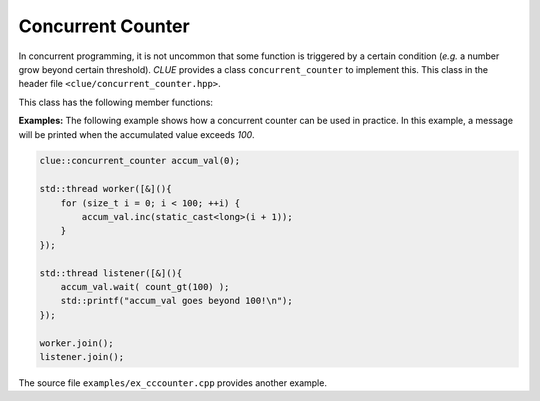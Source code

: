 Concurrent Counter
====================

In concurrent programming, it is not uncommon that some function is triggered by a certain condition (*e.g.* a number grow beyond certain threshold).
*CLUE* provides a class ``concurrent_counter`` to implement this. This class in the header file ``<clue/concurrent_counter.hpp>``.

.. cpp:class:: concurrent_counter

    Concurrent counter.

    It has a default constructor that initializes the count to zero.
    There's another constructor that accepts an initial count.

    A concurrent counter is not copyable and not movable.


This class has the following member functions:

.. cpp:function:: long get()

    Get the current value of the counter;

.. cpp:function:: void set(long v)

    Set a new count value, and notify all waiting threads.

.. cpp:function:: void inc(long x = 1)

    Increment the count by ``x`` (default is ``1``), and notify all waiting threads.

.. cpp:function:: void dec(long x = 1)

    Decrement the count by ``x`` (default is ``1``), and notify all waiting threads.

.. cpp:function:: void reset()

    Reset the count value to zero, and notify all waiting threads.
    Equivalent to ``set(0)``.

.. cpp:function:: void wait(Pred&& pred)

    Waits until the count meets the specified condition (``pred(count)`` returns ``true``).

    .. note::

        *CLUE* has provided several useful predicates to be used here. Let ``cnt`` be the
        internal count value.

        - ``count_eq(v)`` returns ``true`` when ``cnt == v``.
        - ``count_ne(v)`` returns ``true`` when ``cnt != v``.
        - ``count_ge(v)`` returns ``true`` when ``cnt >= v``.
        - ``count_gt(v)`` returns ``true`` when ``cnt > v``.
        - ``count_le(v)`` returns ``true`` when ``cnt <= v``.
        - ``count_lt(v)`` returns ``true`` when ``cnt < v``.

.. cpp:function:: void wait(v)

    Waits until the count hits the given value ``v``.
    Equivalent to ``wait(count_eq(v))``.

.. cpp:function:: bool wait_for(Pred&& pred, const std::chrono::duration& dur)

    Waits until the count meets the specified condition or the duration ``dur`` elapses,
    whichever comes first.

    It returns whether the count meets the condition upon returning.

.. cpp:function:: bool wait_for(long v, const std::chrono::duration& dur)

    Equivalent to ``wait_for(count_eq(v), dur)``.

.. cpp:function:: bool wait_for(Pred&& pred, const std::chrono::time_point& t)

    Waits until the count meets the specified condition or the time-out ``t``,
    whichever comes first.

    It returns whether the count meets the condition upon returning.

.. cpp:function:: bool wait_for(long v, const std::chrono::duration& t)

    Equivalent to ``wait_until(count_eq(v), t)``.


**Examples:** The following example shows how a concurrent counter can be used in practice. In this example, a message will be printed when the accumulated value exceeds *100*.

.. code-block:: cpp

    clue::concurrent_counter accum_val(0);

    std::thread worker([&](){
        for (size_t i = 0; i < 100; ++i) {
            accum_val.inc(static_cast<long>(i + 1));
        }
    });

    std::thread listener([&](){
        accum_val.wait( count_gt(100) );
        std::printf("accum_val goes beyond 100!\n");
    });

    worker.join();
    listener.join();

The source file ``examples/ex_cccounter.cpp`` provides another example.
